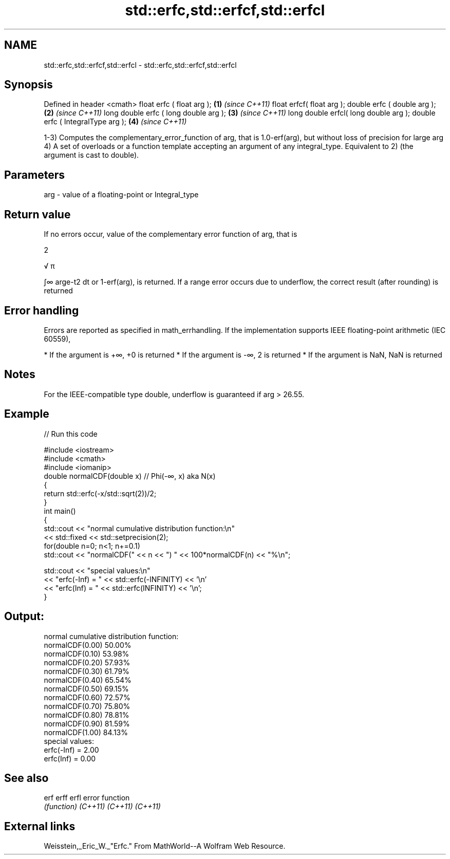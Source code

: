 .TH std::erfc,std::erfcf,std::erfcl 3 "2020.03.24" "http://cppreference.com" "C++ Standard Libary"
.SH NAME
std::erfc,std::erfcf,std::erfcl \- std::erfc,std::erfcf,std::erfcl

.SH Synopsis

Defined in header <cmath>
float erfc ( float arg );             \fB(1)\fP \fI(since C++11)\fP
float erfcf( float arg );
double erfc ( double arg );           \fB(2)\fP \fI(since C++11)\fP
long double erfc ( long double arg ); \fB(3)\fP \fI(since C++11)\fP
long double erfcl( long double arg );
double erfc ( IntegralType arg );     \fB(4)\fP \fI(since C++11)\fP

1-3) Computes the complementary_error_function of arg, that is 1.0-erf(arg), but without loss of precision for large arg
4) A set of overloads or a function template accepting an argument of any integral_type. Equivalent to 2) (the argument is cast to double).

.SH Parameters


arg - value of a floating-point or Integral_type


.SH Return value

If no errors occur, value of the complementary error function of arg, that is

2

√
π

∫∞
arge-t2
dt or 1-erf(arg), is returned.
If a range error occurs due to underflow, the correct result (after rounding) is returned

.SH Error handling

Errors are reported as specified in math_errhandling.
If the implementation supports IEEE floating-point arithmetic (IEC 60559),

* If the argument is +∞, +0 is returned
* If the argument is -∞, 2 is returned
* If the argument is NaN, NaN is returned


.SH Notes

For the IEEE-compatible type double, underflow is guaranteed if arg > 26.55.

.SH Example


// Run this code

  #include <iostream>
  #include <cmath>
  #include <iomanip>
  double normalCDF(double x) // Phi(-∞, x) aka N(x)
  {
      return std::erfc(-x/std::sqrt(2))/2;
  }
  int main()
  {
      std::cout << "normal cumulative distribution function:\\n"
                << std::fixed << std::setprecision(2);
      for(double n=0; n<1; n+=0.1)
          std::cout << "normalCDF(" << n << ") " << 100*normalCDF(n) << "%\\n";

      std::cout << "special values:\\n"
                << "erfc(-Inf) = " << std::erfc(-INFINITY) << '\\n'
                << "erfc(Inf) = " << std::erfc(INFINITY) << '\\n';
  }

.SH Output:

  normal cumulative distribution function:
  normalCDF(0.00) 50.00%
  normalCDF(0.10) 53.98%
  normalCDF(0.20) 57.93%
  normalCDF(0.30) 61.79%
  normalCDF(0.40) 65.54%
  normalCDF(0.50) 69.15%
  normalCDF(0.60) 72.57%
  normalCDF(0.70) 75.80%
  normalCDF(0.80) 78.81%
  normalCDF(0.90) 81.59%
  normalCDF(1.00) 84.13%
  special values:
  erfc(-Inf) = 2.00
  erfc(Inf) = 0.00


.SH See also



erf
erff
erfl    error function
        \fI(function)\fP
\fI(C++11)\fP
\fI(C++11)\fP
\fI(C++11)\fP


.SH External links

Weisstein,_Eric_W._"Erfc." From MathWorld--A Wolfram Web Resource.



